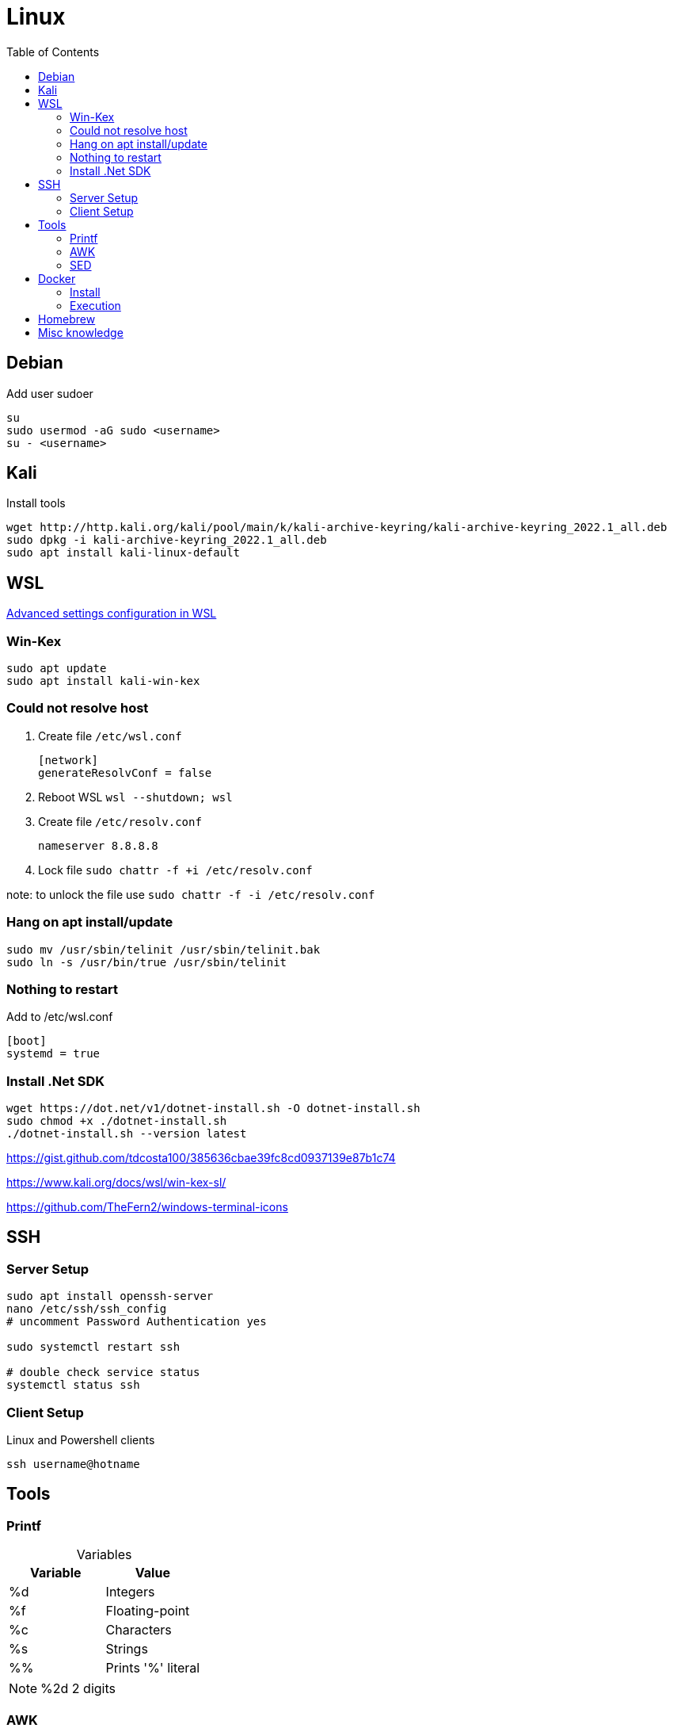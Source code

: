 = Linux
:toc:

== Debian

.Add user sudoer
[source, bash]
----
su
sudo usermod -aG sudo <username>
su - <username>
----

== Kali

.Install tools
[source, bash]
----
wget http://http.kali.org/kali/pool/main/k/kali-archive-keyring/kali-archive-keyring_2022.1_all.deb
sudo dpkg -i kali-archive-keyring_2022.1_all.deb
sudo apt install kali-linux-default
----

== WSL

https://learn.microsoft.com/en-us/windows/wsl/wsl-config[Advanced settings configuration in WSL]

=== Win-Kex

[source, bash]
----
sudo apt update
sudo apt install kali-win-kex
----

=== Could not resolve host

. Create file `/etc/wsl.conf`
+
[source]
----
[network]
generateResolvConf = false
----
. Reboot WSL `wsl --shutdown; wsl`
. Create file `/etc/resolv.conf`
+
[source]
----
nameserver 8.8.8.8
----
. Lock file `sudo chattr -f +i /etc/resolv.conf`

note: to unlock the file use `sudo chattr -f -i /etc/resolv.conf`

=== Hang on apt install/update

[source, bash]
----
sudo mv /usr/sbin/telinit /usr/sbin/telinit.bak
sudo ln -s /usr/bin/true /usr/sbin/telinit
----

=== Nothing to restart

[source]
.Add to /etc/wsl.conf
----
[boot]
systemd = true
----

=== Install .Net SDK

[source, bash]
----
wget https://dot.net/v1/dotnet-install.sh -O dotnet-install.sh
sudo chmod +x ./dotnet-install.sh
./dotnet-install.sh --version latest
----

https://gist.github.com/tdcosta100/385636cbae39fc8cd0937139e87b1c74

https://www.kali.org/docs/wsl/win-kex-sl/

https://github.com/TheFern2/windows-terminal-icons

== SSH

=== Server Setup

[source, bash]
----
sudo apt install openssh-server
nano /etc/ssh/ssh_config
# uncomment Password Authentication yes

sudo systemctl restart ssh

# double check service status
systemctl status ssh
----

=== Client Setup

.Linux and Powershell clients
[source, bash]
----
ssh username@hotname
----

== Tools

=== Printf

.Variables
[%header, caption=]
|===
| Variable | Value
| %d | Integers
| %f | Floating-point
| %c | Characters
| %s | Strings
| %% | Prints '%' literal
|===

[NOTE]
%2d 2 digits

=== AWK

.Variables
[%header, caption=]
|===
| Variable | Value
| $0 | Complete row
| $1 | Field 1
| $n | Field n
| NR | Row number
| NF | Number of fields
| FS | Field seperator
|===

[%collapsible]
.Examples
====
[source, bash]
----
awk 'BEGIN {FS=":"; printf "%4s%20s%6s\n", "Num:", "Username", "UID"; COUNT=0} \
/bash$/{COUNT++; printf "%2d%s%20s%6d\n", COUNT, ": ", $1, $3} \
END {printf COUNT " total\r\n"}' /etc/passwd
:'
Num:            Username   UID
 1:                 root     0
 2:                baker  1000
 2 total
'
----
[source, awk]
----
!(/Never logged in/ || /^Username/ || /^root/) {
  COUNT++;
  if (NF == 8)
    printf "%8s %2s %3s %4s\n", $1,$5,$4,$8;
  else
    printf "%8s %2s %3s %4s\n", $1,$6,$5,$9;
} END {
  print "==============";
  print "Total Number of Users Processed: ", COUNT;
}
----
====

=== SED

[%header, caption=, cols="a,"]
.https://www.gnu.org/software/sed/manual/sed.html#sed-scripts[Commands]
|===
| Command | Definition
| `a text` `a\ text` | Append _text_ after a line.
| `b label` |  Branch unconditionally to _label_. The _label_ may be omitted, in which case the next cycle is started.
| `c text` `c\ text` | Replace (change) lines with text.
| `d` | Delete the pattern space; immediately start next cycle. 
| `D` |     If pattern space contains newlines, delete text in the pattern space up to the first newline, and restart cycle with the resultant pattern space, without reading a new line of input.

If pattern space contains no newline, start a normal new cycle as if the d command was issued.
| `e` |  Executes the command that is found in pattern space and replaces the pattern space with the output; a trailing newline is suppressed.
| `e command` | Executes command and sends its output to the output stream. The command can run across multiple lines, all but the last ending with a back-slash.
| `F` | (filename) Print the file name of the current input file (with a trailing newline). 
| `g` | Replace the contents of the pattern space with the contents of the hold space. 
| `G` | Append a newline to the contents of the pattern space, and then append the contents of the hold space to that of the pattern space. 
| `h` | (hold) Replace the contents of the hold space with the contents of the pattern space. 
| `H` | Append a newline to the contents of the hold space, and then append the contents of the pattern space to that of the hold space. 
| `i text` `i\ text` | 
| `l` | Print the pattern space in an unambiguous form. 
| `n` | (next) If auto-print is not disabled, print the pattern space, then, regardless, replace the pattern space with the next line of input. If there is no more input then sed exits without processing any more commands. 
| `N` | Add a newline to the pattern space, then append the next line of input to the pattern space. If there is no more input then sed exits without processing any more commands. 
| `p` | Print the pattern space. 
| `P` | Print the pattern space, up to the first <newline>. 
| `q[exit-code]` | (quit) Exit sed without processing any more commands or input. 
| `Q[exit-code]` | (quit) This command is the same as q, but will not print the contents of pattern space. Like q, it provides the ability to return an exit code to the caller. 
| `r filename` | Reads file filename. 
| `R filename` | Queue a line of filename to be read and inserted into the output stream at the end of the current cycle, or when the next input line is read. 
| `s/regex/replacement/[flags]` | (substitute) Match the regular-expression against the content of the pattern space. If found, replace matched string with replacement. 
| `t label` | (test) Branch to label only if there has been a *successful* substitution since the last input line was read or conditional branch was taken. The label may be omitted, in which case the next cycle is started. 
| `T label` | (test) Branch to label only if there have been *no successful* substitutions since the last input line was read or conditional branch was taken. The label may be omitted, in which case the next cycle is started. 
| `v [version]` | (version) This command does nothing, but makes sed fail if GNU sed extensions are not supported, or if the requested version is not available. 
| `w filename` | Write the pattern space to filename. 
| `W filename` | Write to the given filename the portion of the pattern space up to the first newline 
| `x` | Exchange the contents of the hold and pattern spaces. 
| `y/src/dst` | Transliterate any characters in the pattern space which match any of the source-chars with the corresponding character in dest-chars. 
| `z` | (zap) This command empties the content of pattern space. 
| `#` | A comment, until the next newline. 
| `{}` | Group several commands together. 
| `=` | Print the current input line number (with a trailing newline). 
| `: label` | Specify the location of label for branch commands (b, t, T). 
|===

[%collapsible]
.Examples
====
[source, bash]
----
#!/bin/bash
for f in ~/*.sh; do
  firstline=$(sed -n '1p' $f)
  if [[ $firstline != "#!"* ]]; then
    echo "Adding #! to $f"
    sed -i '1i #!/bin/bash' $f
  fi
done
----

[source, bash]
----
#!/bin/sed -Ef
/ClientAliveInterval/ {
  s/^(ClientAliveInterval).*$/\1 60/
  t count
  s/.*/ClientAliveInterval 60/
  t count
}

:count
/ClientAliveCountMax/ {
  s/^(ClientAliveCountMax).*$/\1 3/
  t del
  s/.*/ClientAliveCountMax 3/
  t del
}

:del
/^(#|$)/d
----
====

== Docker

=== Install

.Setup repository
[source, bash]
----
# Add Docker's official GPG key:
sudo apt-get update
sudo apt-get install ca-certificates curl gnupg
sudo install -m 0755 -d /etc/apt/keyrings
curl -fsSL https://download.docker.com/linux/ubuntu/gpg | sudo gpg --dearmor -o /etc/apt/keyrings/docker.gpg
sudo chmod a+r /etc/apt/keyrings/docker.gpg

# Add the repository to Apt sources:
echo \
  "deb [arch="$(dpkg --print-architecture)" signed-by=/etc/apt/keyrings/docker.gpg] https://download.docker.com/linux/ubuntu \
  "$(. /etc/os-release && echo "$VERSION_CODENAME")" stable" | \
  sudo tee /etc/apt/sources.list.d/docker.list > /dev/null
sudo apt-get update

# Test working setup
sudo docker run hello-world
----

=== Execution

[source, bash]
----
sudo docker exec -it container_name bash
----

== Homebrew

https://brew.sh/[Official Documentation]

.Requirements
[source, bash]
----
sudo apt-get install build-essential procps curl file git
----

.Installation
[source, bash]
----
/bin/bash -c "$(curl -fsSL https://raw.githubusercontent.com/Homebrew/install/HEAD/install.sh)"
brew doctor
----

== Misc knowledge

.Key escape sequence
[source, bash]
----
cat -v
^[[3;5~
----
